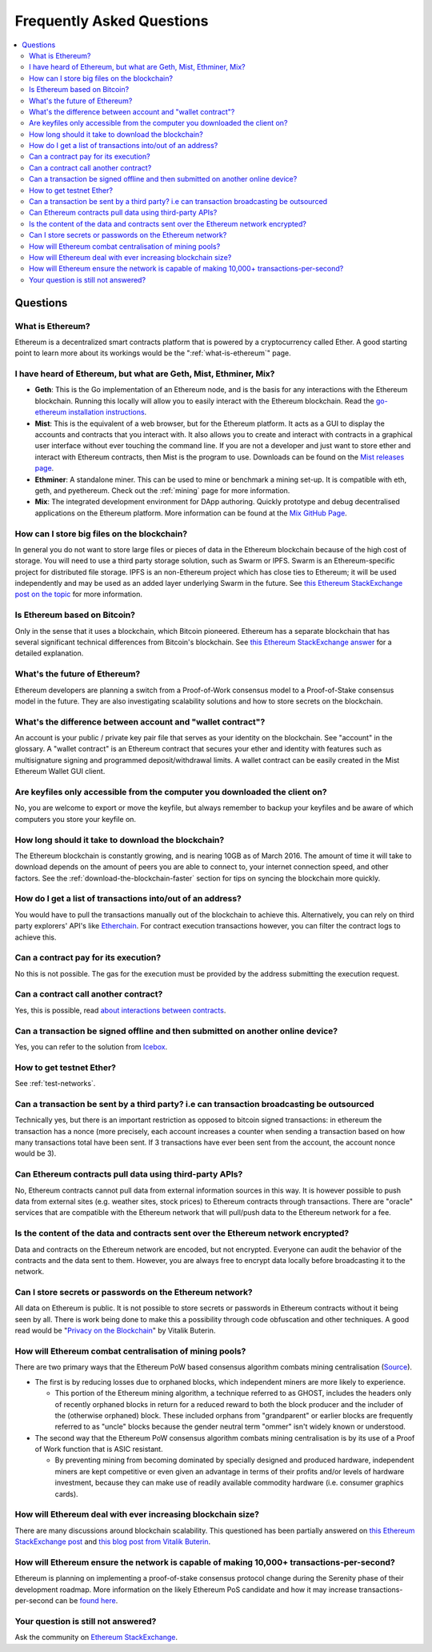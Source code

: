 ################################################################################
Frequently Asked Questions
################################################################################

.. contents::
  :local:
  :depth: 2

Questions
==============================================================================================

What is Ethereum?
----------------------------------------------------------------------------------------------
Ethereum is a decentralized smart contracts platform that is powered by a cryptocurrency called Ether. A good starting point to learn more about its workings would be the ":ref:`what-is-ethereum`" page.

I have heard of Ethereum, but what are Geth, Mist, Ethminer, Mix?
----------------------------------------------------------------------------------------------

* **Geth**: This is the Go implementation of an Ethereum node, and is the basis for any interactions with the Ethereum blockchain. Running this locally will allow you to easily interact with the Ethereum blockchain. Read the `go-ethereum installation instructions <https://github.com/ethereum/go-ethereum/wiki/Building-Ethereum>`_.

* **Mist**: This is the equivalent of a web browser, but for the Ethereum platform. It acts as a GUI to display the accounts and contracts that you interact with. It also allows you to create and interact with contracts in a graphical user interface without ever touching the command line. If you are not a developer and just want to store ether and interact with Ethereum contracts, then Mist is the program to use. Downloads can be found on the `Mist releases page  <https://github.com/ethereum/mist/releases>`_.

* **Ethminer**: A standalone miner. This can be used to mine or benchmark a mining set-up. It is compatible with eth, geth, and pyethereum. Check out the :ref:`mining` page for more information.

* **Mix**: The integrated development environment for DApp authoring. Quickly prototype and debug decentralised applications on the Ethereum platform. More information can be found at the `Mix GitHub Page <https://github.com/ethereum/mix>`_.

How can I store big files on the blockchain?
----------------------------------------------------------------------------------------------
In general you do not want to store large files or pieces of data in the Ethereum blockchain because of the high cost of storage. You will need to use a third party storage solution, such as Swarm or IPFS. Swarm is an Ethereum-specific project for distributed file storage. IPFS is an non-Ethereum project which has close ties to Ethereum; it will be used independently and may be used as an added layer underlying Swarm in the future. See `this Ethereum StackExchange post on the topic <http://ethereum.stackexchange.com/questions/1000/what-are-some-proposed-ways-of-storing-data-in-ethereum/1001#1001>`_ for more information.

Is Ethereum based on Bitcoin?
----------------------------------------------------------------------------------------------
Only in the sense that it uses a blockchain, which Bitcoin pioneered. Ethereum has a separate blockchain that has several significant technical differences from Bitcoin's blockchain. See `this Ethereum StackExchange answer <http://ethereum.stackexchange.com/questions/700/what-are-the-differences-between-bitcoin-blockchain-and-ethereum-blockchain>`_ for a detailed explanation.

What's the future of Ethereum?
----------------------------------------------------------------------------------------------
Ethereum developers are planning a switch from a Proof-of-Work consensus model to a Proof-of-Stake consensus model in the future. They are also investigating scalability solutions and how to store secrets on the blockchain.

What's the difference between account and "wallet contract"?
----------------------------------------------------------------------------------------------
An account is your public / private key pair file that serves as your identity on the blockchain. See "account" in the glossary. A "wallet contract" is an Ethereum contract that secures your ether and identity with features such as multisignature signing and programmed deposit/withdrawal limits. A wallet contract can be easily created in the Mist Ethereum Wallet GUI client.

Are keyfiles only accessible from the computer you downloaded the client on?
----------------------------------------------------------------------------------------------
No, you are welcome to export or move the keyfile, but always remember to backup your keyfiles and be aware of which computers you store your keyfile on.

How long should it take to download the blockchain?
----------------------------------------------------------------------------------------------
The Ethereum blockchain is constantly growing, and is nearing 10GB as of March 2016. The amount of time it will take to download depends on the amount of peers you are able to connect to, your internet connection speed, and other factors. See the :ref:`download-the-blockchain-faster` section for tips on syncing the blockchain more quickly.

How do I get a list of transactions into/out of an address?
----------------------------------------------------------------------------------------------
You would have to pull the transactions manually out of the blockchain to achieve this. Alternatively, you can rely on third party explorers' API's like `Etherchain <https://etherchain.org/apidoc>`_. For contract execution transactions however, you can filter the contract logs to achieve this.

Can a contract pay for its execution?
----------------------------------------------------------------------------------------------
No this is not possible. The gas for the execution must be provided by the address submitting the execution request.

Can a contract call another contract?
----------------------------------------------------------------------------------------------
Yes, this is possible, read `about interactions between contracts <https://dappsforbeginners.wordpress.com/tutorials/interactions-between-contracts/>`_.

Can a transaction be signed offline and then submitted on another online device?
----------------------------------------------------------------------------------------------
Yes, you can refer to the solution from `Icebox <https://github.com/ConsenSys/icebox>`_.

How to get testnet Ether?
----------------------------------------------------------------------------------------------
See :ref:`test-networks`.

Can a transaction be sent by a third party? i.e can transaction broadcasting be outsourced
----------------------------------------------------------------------------------------------
Technically yes, but there is an important restriction as opposed to bitcoin signed transactions: in ethereum the transaction has a nonce (more precisely, each account increases a counter when sending a transaction based on how many transactions total have been sent. If 3 transactions have ever been sent from the account, the account nonce would be 3).

Can Ethereum contracts pull data using third-party APIs?
----------------------------------------------------------------------------------------------
No, Ethereum contracts cannot pull data from external information sources in this way. It is however possible to push data from external sites (e.g. weather sites, stock prices) to Ethereum contracts through transactions. There are "oracle" services that are compatible with the Ethereum network that will pull/push data to the Ethereum network for a fee.

Is the content of the data and contracts sent over the Ethereum network encrypted?
----------------------------------------------------------------------------------------------
Data and contracts on the Ethereum network are encoded, but not encrypted. Everyone can audit the behavior of the contracts and the data sent to them. However, you are always free to encrypt data locally before broadcasting it to the network.

Can I store secrets or passwords on the Ethereum network?
----------------------------------------------------------------------------------------------
All data on Ethereum is public. It is not possible to store secrets or passwords in Ethereum contracts without it being seen by all. There is work being done to make this a possibility through code obfuscation and other techniques. A good read would be "`Privacy on the Blockchain <https://blog.ethereum.org/2016/01/15/privacy-on-the-blockchain/>`_" by Vitalik Buterin.

How will Ethereum combat centralisation of mining pools?
----------------------------------------------------------------------------------------------
There are two primary ways that the Ethereum PoW based consensus algorithm combats mining centralisation (`Source <http://ethereum.stackexchange.com/questions/549/how-does-ethereum-avoid-mining-pool-centralization>`_).

* The first is by reducing losses due to orphaned blocks, which independent miners are more likely to experience.

  * This portion of the Ethereum mining algorithm, a technique referred to as GHOST, includes the headers only of recently orphaned blocks in return for a reduced reward to both the block producer and the includer of the (otherwise orphaned) block. These included orphans from "grandparent" or earlier blocks are frequently referred to as "uncle" blocks because the gender neutral term "ommer" isn't widely known or understood.

* The second way that the Ethereum PoW consensus algorithm combats mining centralisation is by its use of a Proof of Work function that is ASIC resistant.

  * By preventing mining from becoming dominated by specially designed and produced hardware, independent miners are kept competitive or even given an advantage in terms of their profits and/or levels of hardware investment, because they can make use of readily available commodity hardware (i.e. consumer graphics cards).

How will Ethereum deal with ever increasing blockchain size?
----------------------------------------------------------------------------------------------
There are many discussions around blockchain scalability. This questioned has been partially answered on `this Ethereum StackExchange post <http://ethereum.stackexchange.com/questions/521/what-does-it-mean-to-run-code-on-the-blockchain-wouldnt-blockchain-become-hu>`_ and `this blog post from Vitalik Buterin <https://blog.ethereum.org/2014/02/18/ethereum-scalability-and-decentralization-updates/>`_.

How will Ethereum ensure the network is capable of making 10,000+ transactions-per-second?
----------------------------------------------------------------------------------------------
Ethereum is planning on implementing a proof-of-stake consensus protocol change during the Serenity phase of their development roadmap. More information on the likely Ethereum PoS candidate and how it may increase transactions-per-second can be `found here <https://blog.ethereum.org/2015/08/01/introducing-casper-friendly-ghost/>`_.

Your question is still not answered?
----------------------------------------------------------------------------------------------
Ask the community on `Ethereum StackExchange <http://ethereum.stackexchange.com/>`_.
